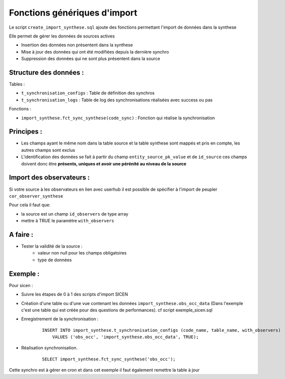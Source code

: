 Fonctions génériques d'import
=============================

Le script ``create_import_synthese.sql`` ajoute des fonctions permettant l'import de données dans la synthese

Elle permet de gérer les données de sources actives

* Insertion des données non présentent dans la synthese
* Mise à jour des données qui ont été modifiées depuis la dernière synchro
* Suppression des données qui ne sont plus présentent dans la source

Structure des données :
------------------------

Tables :

* ``t_synchronisation_configs`` : Table de définition des synchros
* ``t_synchronisation_logs`` : Table de log des synchronisations réalisées avec success ou pas

Fonctions :

* ``import_synthese.fct_sync_synthese(code_sync)`` : Fonction qui réalise la synchronisation

Principes : 
------------

* Les champs ayant le même nom dans la table source et la table synthese sont mappés et pris en compte, les autres champs sont exclus
* L'identification des données se fait à partir du champ ``entity_source_pk_value`` et de ``id_source`` ces champs doivent donc être **présents, uniques et avoir une pérénité au niveau de la source**

Import des observateurs :
-------------------------
Si votre source à les observateurs en lien avec userhub il est possible de spécifier à l'import de peupler ``cor_observer_synthese``

Pour cela il faut que:

* la source est un champ ``id_observers`` de type array
* mettre à TRUE le paramètre ``with_observers``

A faire : 
----------

* Tester la validité de la source : 
    * valeur non null pour les champs obligatoires
    * type de données


Exemple : 
---------

Pour sicen : 

* Suivre les étapes de 0 à 1 des scripts d'import SICEN
* Création d'une table ou d'une vue contenant les données ``import_synthese.obs_occ_data`` (Dans l'exemple c'est une table qui est créée pour des questions de performances). cf script exemple_sicen.sql
* Enregistrement de la synchronisation : 

    ::

        INSERT INTO import_synthese.t_synchronisation_configs (code_name, table_name, with_observers)
            VALUES ('obs_occ', 'import_synthese.obs_occ_data', TRUE);


* Réalisation synchronisation.

    ::

        SELECT import_synthese.fct_sync_synthese('obs_occ');

Cette synchro est à gérer en cron et dans cet exemple il faut également remettre la table à jour